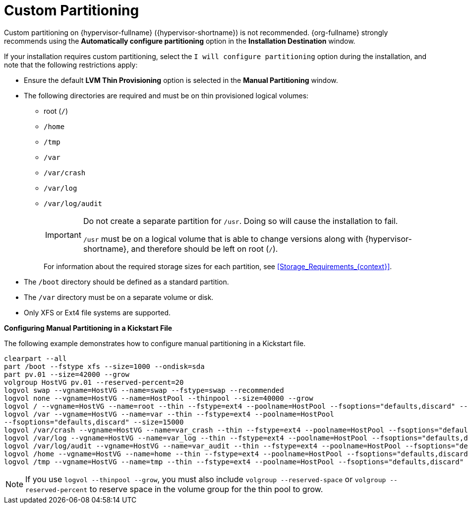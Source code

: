 [id='Custom_Partitioning_{context}']
= Custom Partitioning

Custom partitioning on {hypervisor-fullname} ({hypervisor-shortname}) is not recommended. {org-fullname} strongly recommends using the *Automatically configure partitioning* option in the *Installation Destination* window.

If your installation requires custom partitioning, select the `I will configure partitioning` option during the installation, and note that the following restrictions apply:


* Ensure the default *LVM Thin Provisioning* option is selected in the *Manual Partitioning* window.

* The following directories are required and must be on thin provisioned logical volumes:

** root (`/`)

** `/home`

** `/tmp`

** `/var`

** `/var/crash`

** `/var/log`

** `/var/log/audit`
+
[IMPORTANT]
====
Do not create a separate partition for `/usr`. Doing so will cause the installation to fail.

`/usr` must be on a logical volume that is able to change versions along with {hypervisor-shortname}, and therefore should be left on root (`/`).
====
+
For information about the required storage sizes for each partition, see xref:Storage_Requirements_{context}[].

* The `/boot` directory should be defined as a standard partition.

* The `/var` directory must be on a separate volume or disk.

* Only XFS or Ext4 file systems are supported.


*Configuring Manual Partitioning in a Kickstart File*
====
The following example demonstrates how to configure manual partitioning in a Kickstart file.

[options="nowrap" subs="normal"]
----
clearpart --all
part /boot --fstype xfs --size=1000 --ondisk=sda
part pv.01 --size=42000 --grow
volgroup HostVG pv.01 --reserved-percent=20
logvol swap --vgname=HostVG --name=swap --fstype=swap --recommended
logvol none --vgname=HostVG --name=HostPool --thinpool --size=40000 --grow
logvol / --vgname=HostVG --name=root --thin --fstype=ext4 --poolname=HostPool --fsoptions="defaults,discard" --size=6000 --grow
logvol /var --vgname=HostVG --name=var --thin --fstype=ext4 --poolname=HostPool
--fsoptions="defaults,discard" --size=15000
logvol /var/crash --vgname=HostVG --name=var_crash --thin --fstype=ext4 --poolname=HostPool --fsoptions="defaults,discard" --size=10000
logvol /var/log --vgname=HostVG --name=var_log --thin --fstype=ext4 --poolname=HostPool --fsoptions="defaults,discard" --size=8000
logvol /var/log/audit --vgname=HostVG --name=var_audit --thin --fstype=ext4 --poolname=HostPool --fsoptions="defaults,discard" --size=2000
logvol /home --vgname=HostVG --name=home --thin --fstype=ext4 --poolname=HostPool --fsoptions="defaults,discard" --size=1000
logvol /tmp --vgname=HostVG --name=tmp --thin --fstype=ext4 --poolname=HostPool --fsoptions="defaults,discard" --size=1000
----

====

[NOTE]
====
If you use `logvol --thinpool --grow`, you must also include `volgroup --reserved-space` or `volgroup --reserved-percent` to reserve space in the volume group for the thin pool to grow.
====
